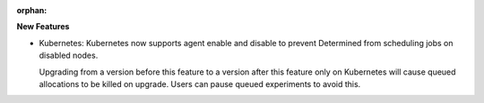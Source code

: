 :orphan:

**New Features**

-  Kubernetes: Kubernetes now supports agent enable and disable to prevent Determined from
   scheduling jobs on disabled nodes.

   Upgrading from a version before this feature to a version after this feature only on Kubernetes
   will cause queued allocations to be killed on upgrade. Users can pause queued experiments to
   avoid this.
